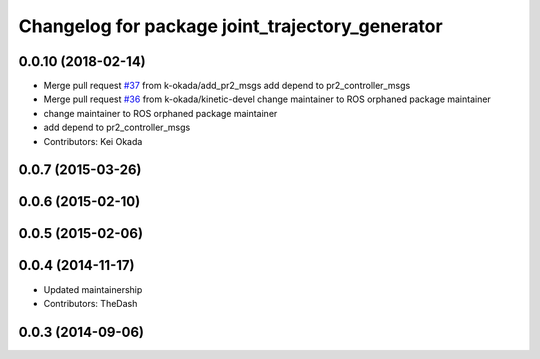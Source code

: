 ^^^^^^^^^^^^^^^^^^^^^^^^^^^^^^^^^^^^^^^^^^^^^^^^
Changelog for package joint_trajectory_generator
^^^^^^^^^^^^^^^^^^^^^^^^^^^^^^^^^^^^^^^^^^^^^^^^

0.0.10 (2018-02-14)
-------------------
* Merge pull request `#37 <https://github.com/pr2/pr2_common_actions/issues/37>`_ from k-okada/add_pr2_msgs
  add depend to pr2_controller_msgs
* Merge pull request `#36 <https://github.com/pr2/pr2_common_actions/issues/36>`_ from k-okada/kinetic-devel
  change maintainer to ROS orphaned package maintainer
* change maintainer to ROS orphaned package maintainer
* add depend to pr2_controller_msgs
* Contributors: Kei Okada

0.0.7 (2015-03-26)
------------------

0.0.6 (2015-02-10)
------------------

0.0.5 (2015-02-06)
------------------

0.0.4 (2014-11-17)
------------------
* Updated maintainership
* Contributors: TheDash

0.0.3 (2014-09-06)
------------------

